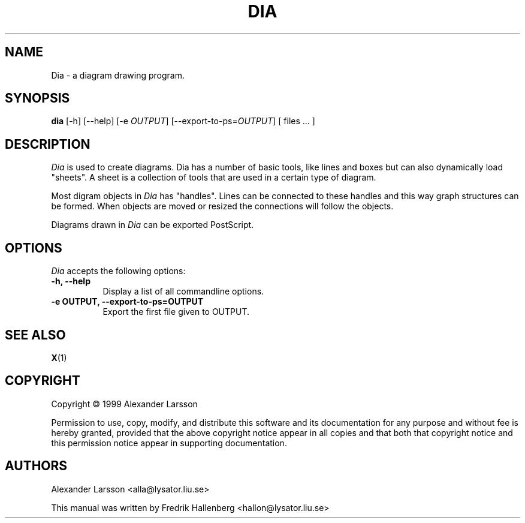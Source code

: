 .\" This is an -*- nroff -*- source file.
.TH DIA 1X "3 July 1999" Version 0.42
.
.SH NAME
Dia - a diagram drawing program.
.
.SH SYNOPSIS
.B dia
[\-h] [\-\-help] [\-e \fIOUTPUT\fP] [\-\-export-to-ps=\fIOUTPUT\fP] [ files ... ]
.
.SH DESCRIPTION
.PP
\fIDia\fP is used to create diagrams. Dia has a number of basic tools,
like lines and boxes but can also dynamically load "sheets". A sheet
is a collection of tools that are used in a certain type of diagram.
.PP
Most digram objects in \fIDia\fP has "handles". Lines can be
connected to these handles and this way graph structures can be
formed. When objects are moved or resized the connections will follow
the objects.
.PP
Diagrams drawn in \fIDia\fP can be exported PostScript.
.SH OPTIONS
.l 
\fIDia\fP accepts the following options:
.TP 8
.B  \-h, \-\-help
Display a list of all commandline options.
.TP 8
.B  \-e OUTPUT, \-\-export\-to-ps=OUTPUT
Export the first file given to OUTPUT.
.
.SH SEE ALSO
.BR X (1)
.SH COPYRIGHT
Copyright \(co  1999 Alexander Larsson

Permission to use, copy, modify, and distribute this software and its
documentation for any purpose and without fee is hereby granted,
provided that the above copyright notice appear in all copies and that
both that copyright notice and this permission notice appear in
supporting documentation. 
.
.SH AUTHORS
Alexander Larsson <alla@lysator.liu.se>

This manual was written by Fredrik Hallenberg <hallon@lysator.liu.se>
